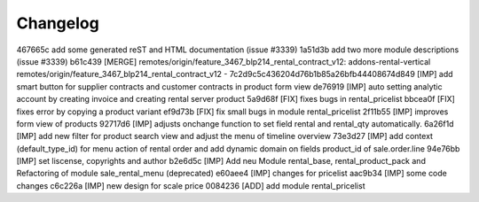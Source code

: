 
Changelog
---------

467665c add some generated reST and HTML documentation (issue #3339)
1a51d3b add two more module descriptions (issue #3339)
b61c439 [MERGE] remotes/origin/feature_3467_blp214_rental_contract_v12: addons-rental-vertical remotes/origin/feature_3467_blp214_rental_contract_v12 - 7c2d9c5c436204d76b1b85a26bfb44408674d849 [IMP] add smart button for supplier contracts and customer contracts in product form view
de76919 [IMP] auto setting analytic account by creating invoice and creating rental server product
5a9d68f [FIX] fixes bugs in rental_pricelist
bbcea0f [FIX] fixes error by copying a product variant
ef9d73b [FIX] fix small bugs in module rental_pricelist
2f11b55 [IMP] improves form view of products
92717d6 [IMP] adjusts onchange function to set field rental and rental_qty automatically.
6a26f1d [IMP] add new filter for product search view and adjust the menu of timeline overview
73e3d27 [IMP] add context (default_type_id) for menu action of rental order and add dynamic domain on fields product_id of sale.order.line
94e76bb [IMP] set liscense, copyrights and author
b2e6d5c [IMP] Add neu Module rental_base, rental_product_pack and Refactoring of module sale_rental_menu (deprecated)
e60aee4 [IMP] changes for pricelist
aac9b34 [IMP] some code changes
c6c226a [IMP] new design for scale price
0084236 [ADD] add module rental_pricelist

